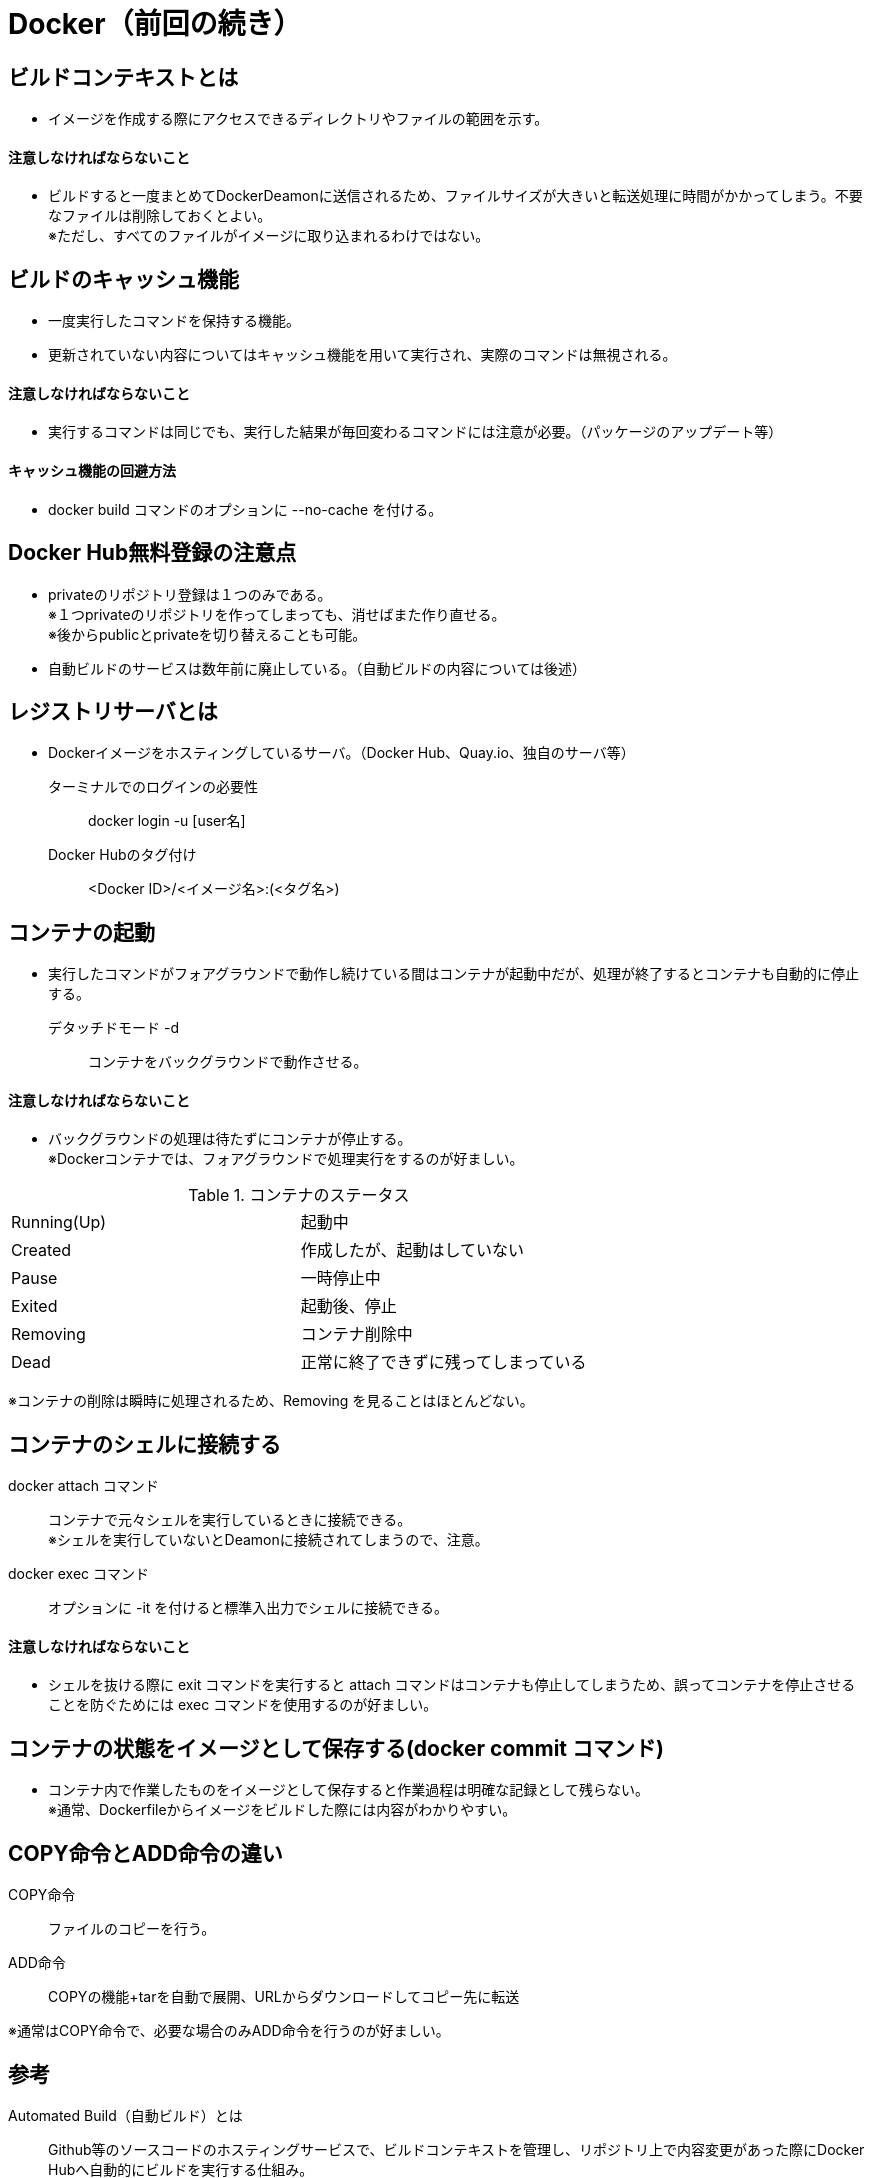 = Docker（前回の続き）

== ビルドコンテキストとは
* イメージを作成する際にアクセスできるディレクトリやファイルの範囲を示す。

==== 注意しなければならないこと
* ビルドすると一度まとめてDockerDeamonに送信されるため、ファイルサイズが大きいと転送処理に時間がかかってしまう。不要なファイルは削除しておくとよい。 +
※ただし、すべてのファイルがイメージに取り込まれるわけではない。

== ビルドのキャッシュ機能
* 一度実行したコマンドを保持する機能。
* 更新されていない内容についてはキャッシュ機能を用いて実行され、実際のコマンドは無視される。

==== 注意しなければならないこと
* 実行するコマンドは同じでも、実行した結果が毎回変わるコマンドには注意が必要。（パッケージのアップデート等）

==== キャッシュ機能の回避方法
* docker build コマンドのオプションに --no-cache を付ける。

== Docker Hub無料登録の注意点
* privateのリポジトリ登録は１つのみである。 +
※１つprivateのリポジトリを作ってしまっても、消せばまた作り直せる。 +
※後からpublicとprivateを切り替えることも可能。
* 自動ビルドのサービスは数年前に廃止している。（自動ビルドの内容については後述）

== レジストリサーバとは
* Dockerイメージをホスティングしているサーバ。（Docker Hub、Quay.io、独自のサーバ等）
ターミナルでのログインの必要性 :: docker login -u [user名]
Docker Hubのタグ付け :: <Docker ID>/<イメージ名>:(<タグ名>)

== コンテナの起動
* 実行したコマンドがフォアグラウンドで動作し続けている間はコンテナが起動中だが、処理が終了するとコンテナも自動的に停止する。
デタッチドモード -d :: コンテナをバックグラウンドで動作させる。

==== 注意しなければならないこと
* バックグラウンドの処理は待たずにコンテナが停止する。 +
※Dockerコンテナでは、フォアグラウンドで処理実行をするのが好ましい。

.コンテナのステータス
|=======================
|Running(Up)　|起動中
|Created　|作成したが、起動はしていない
|Pause　|一時停止中
|Exited　|起動後、停止
|Removing　|コンテナ削除中
|Dead　|正常に終了できずに残ってしまっている
|=======================
※コンテナの削除は瞬時に処理されるため、Removing を見ることはほとんどない。

== コンテナのシェルに接続する
docker attach コマンド :: コンテナで元々シェルを実行しているときに接続できる。 +
※シェルを実行していないとDeamonに接続されてしまうので、注意。
docker exec コマンド :: オプションに -it を付けると標準入出力でシェルに接続できる。

==== 注意しなければならないこと
* シェルを抜ける際に exit コマンドを実行すると attach コマンドはコンテナも停止してしまうため、誤ってコンテナを停止させることを防ぐためには exec コマンドを使用するのが好ましい。

== コンテナの状態をイメージとして保存する(docker commit コマンド)
* コンテナ内で作業したものをイメージとして保存すると作業過程は明確な記録として残らない。 +
※通常、Dockerfileからイメージをビルドした際には内容がわかりやすい。

== COPY命令とADD命令の違い
COPY命令 :: ファイルのコピーを行う。
ADD命令 :: COPYの機能+tarを自動で展開、URLからダウンロードしてコピー先に転送

※通常はCOPY命令で、必要な場合のみADD命令を行うのが好ましい。

== 参考
Automated Build（自動ビルド）とは :: Github等のソースコードのホスティングサービスで、ビルドコンテキストを管理し、リポジトリ上で内容変更があった際にDocker Hubへ自動的にビルドを実行する仕組み。
Docker Machineとは :: Docker Engineを搭載した仮想マシンの作成、起動、停止、再起動等をコマンドラインから実行できるツール。

